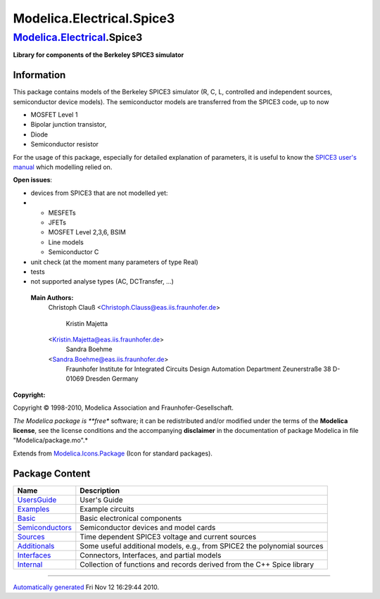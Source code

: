 ==========================
Modelica.Electrical.Spice3
==========================

`Modelica.Electrical <Modelica_Electrical.html#Modelica.Electrical>`_.Spice3
----------------------------------------------------------------------------

**Library for components of the Berkeley SPICE3 simulator**

Information
~~~~~~~~~~~

::

This package contains models of the Berkeley SPICE3 simulator (R, C, L,
controlled and independent sources, semiconductor device models). The
semiconductor models are transferred from the SPICE3 code, up to now

-  MOSFET Level 1
-  Bipolar junction transistor,
-  Diode
-  Semiconductor resistor

For the usage of this package, especially for detailed explanation of
parameters, it is useful to know the `SPICE3 user's
manual <http://citeseerx.ist.psu.edu/viewdoc/download?doi=10.1.1.130.9471&rep=rep1&type=pdf>`_
which modelling relied on.

**Open issues**:

-  devices from SPICE3 that are not modelled yet:
-  

   -  MESFETs
   -  JFETs
   -  MOSFET Level 2,3,6, BSIM
   -  Line models
   -  Semiconductor C

-  unit check (at the moment many parameters of type Real)
-  tests
-  not supported analyse types (AC, DCTransfer, ...)

 **Main Authors:**
    Christoph Clauß
    <`Christoph.Clauss@eas.iis.fraunhofer.de <mailto:Christoph.Clauss@eas.iis.fraunhofer.de>`_>
     Kristin Majetta
    <`Kristin.Majetta@eas.iis.fraunhofer.de <mailto:Kristin.Majetta@eas.iis.fraunhofer.de>`_>
     Sandra Boehme
    <`Sandra.Boehme@eas.iis.fraunhofer.de <mailto:Sandra.Boehme@eas.iis.fraunhofer.de>`_>
     Fraunhofer Institute for Integrated Circuits
     Design Automation Department
     Zeunerstraße 38
     D-01069 Dresden
     Germany

**Copyright:**

Copyright © 1998-2010, Modelica Association and Fraunhofer-Gesellschaft.

*The Modelica package is **free** software; it can be redistributed
and/or modified under the terms of the **Modelica license**, see the
license conditions and the accompanying **disclaimer** in the
documentation of package Modelica in file "Modelica/package.mo".*

::

Extends from
`Modelica.Icons.Package <Modelica_Icons_Package.html#Modelica.Icons.Package>`_
(Icon for standard packages).

Package Content
~~~~~~~~~~~~~~~

+------------------------------------------------------------------------------------------------------------------------------------------------------------+---------------------------------------------------------------------------+
| Name                                                                                                                                                       | Description                                                               |
+============================================================================================================================================================+===========================================================================+
| |image8| `UsersGuide <Modelica_Electrical_Spice3_UsersGuide.html#Modelica.Electrical.Spice3.UsersGuide>`_                                                  | User's Guide                                                              |
+------------------------------------------------------------------------------------------------------------------------------------------------------------+---------------------------------------------------------------------------+
| |image9| `Examples <Modelica_Electrical_Spice3_Examples.html#Modelica.Electrical.Spice3.Examples>`_                                                        | Example circuits                                                          |
+------------------------------------------------------------------------------------------------------------------------------------------------------------+---------------------------------------------------------------------------+
| |image10| `Basic <Modelica_Electrical_Spice3_Basic.html#Modelica.Electrical.Spice3.Basic>`_                                                                | Basic electronical components                                             |
+------------------------------------------------------------------------------------------------------------------------------------------------------------+---------------------------------------------------------------------------+
| |image11| `Semiconductors <Modelica_Electrical_Spice3_Semiconductors.html#Modelica.Electrical.Spice3.Semiconductors>`_                                     | Semiconductor devices and model cards                                     |
+------------------------------------------------------------------------------------------------------------------------------------------------------------+---------------------------------------------------------------------------+
| |image12| `Sources <Modelica_Electrical_Spice3_Sources.html#Modelica.Electrical.Spice3.Sources>`_                                                          | Time dependent SPICE3 voltage and current sources                         |
+------------------------------------------------------------------------------------------------------------------------------------------------------------+---------------------------------------------------------------------------+
| |image13| `Additionals <Modelica_Electrical_Spice3_Additionals.html#Modelica.Electrical.Spice3.Additionals>`_                                              | Some useful additional models, e.g., from SPICE2 the polynomial sources   |
+------------------------------------------------------------------------------------------------------------------------------------------------------------+---------------------------------------------------------------------------+
| |image14| `Interfaces <Modelica_Electrical_Spice3_Interfaces.html#Modelica.Electrical.Spice3.Interfaces>`_                                                 | Connectors, Interfaces, and partial models                                |
+------------------------------------------------------------------------------------------------------------------------------------------------------------+---------------------------------------------------------------------------+
| |image15| `Internal <Modelica_Electrical_Spice3_Internal.html#Modelica.Electrical.Spice3.Internal>`_                                                       | Collection of functions and records derived from the C++ Spice library    |
+------------------------------------------------------------------------------------------------------------------------------------------------------------+---------------------------------------------------------------------------+

--------------

`Automatically generated <http://www.3ds.com/>`_ Fri Nov 12 16:29:44
2010.

.. |Modelica.Electrical.Spice3.UsersGuide| image:: Modelica.Electrical.Spice3.UsersGuideS.png
.. |Modelica.Electrical.Spice3.Examples| image:: Modelica.Electrical.Spice3.ExamplesS.png
.. |Modelica.Electrical.Spice3.Basic| image:: Modelica.Electrical.Spice3.BasicS.png
.. |Modelica.Electrical.Spice3.Semiconductors| image:: Modelica.Electrical.Spice3.BasicS.png
.. |Modelica.Electrical.Spice3.Sources| image:: Modelica.Electrical.Spice3.SourcesS.png
.. |Modelica.Electrical.Spice3.Additionals| image:: Modelica.Electrical.Spice3.AdditionalsS.png
.. |Modelica.Electrical.Spice3.Interfaces| image:: Modelica.Electrical.Spice3.InterfacesS.png
.. |Modelica.Electrical.Spice3.Internal| image:: Modelica.Electrical.Spice3.InternalS.png
.. |image8| image:: Modelica.Electrical.Spice3.UsersGuideS.png
.. |image9| image:: Modelica.Electrical.Spice3.ExamplesS.png
.. |image10| image:: Modelica.Electrical.Spice3.BasicS.png
.. |image11| image:: Modelica.Electrical.Spice3.BasicS.png
.. |image12| image:: Modelica.Electrical.Spice3.SourcesS.png
.. |image13| image:: Modelica.Electrical.Spice3.AdditionalsS.png
.. |image14| image:: Modelica.Electrical.Spice3.InterfacesS.png
.. |image15| image:: Modelica.Electrical.Spice3.InternalS.png
